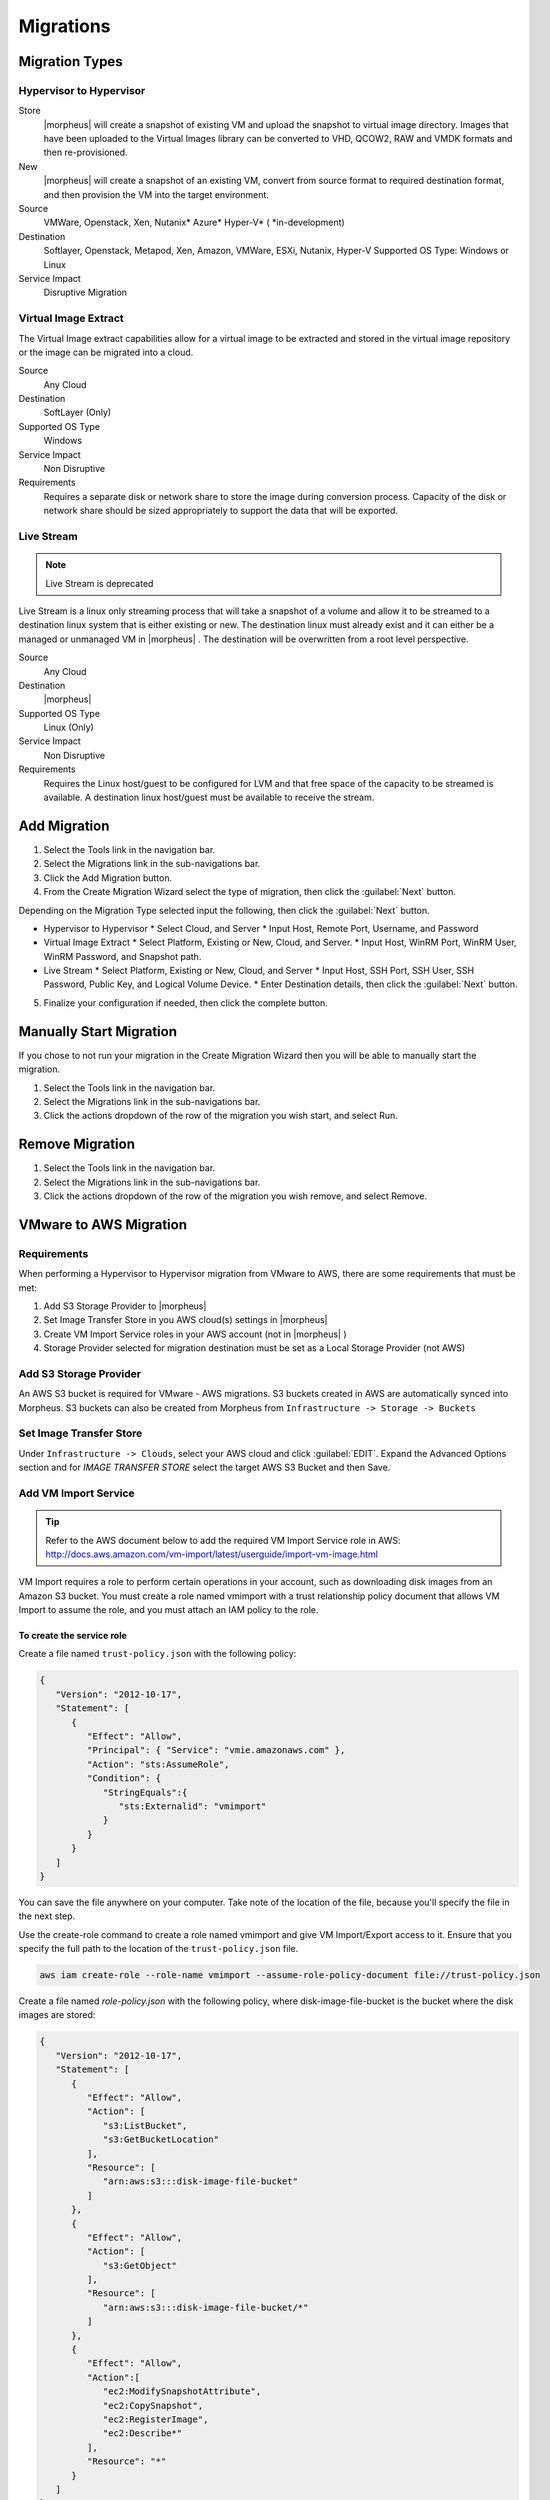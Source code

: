 Migrations
==========

Migration Types
---------------

Hypervisor to Hypervisor
^^^^^^^^^^^^^^^^^^^^^^^^

Store
  |morpheus| will create a snapshot of existing VM and upload the snapshot to virtual image directory. Images that have been uploaded to the Virtual Images library can be converted to VHD, QCOW2, RAW and VMDK formats and then re-provisioned.

New
  |morpheus| will create a snapshot of an existing VM, convert from source format to required destination format, and then provision the VM into the target environment.

Source
  VMWare, Openstack, Xen, Nutanix* Azure* Hyper-V* (
  *in-development)
Destination
  Softlayer, Openstack, Metapod, Xen, Amazon, VMWare, ESXi, Nutanix, Hyper-V Supported OS Type: Windows or Linux
Service Impact
  Disruptive Migration

Virtual Image Extract
^^^^^^^^^^^^^^^^^^^^^

The Virtual Image extract capabilities allow for a virtual image to be extracted and stored in the virtual image repository or the image can be migrated into a cloud.

Source
  Any Cloud
Destination
  SoftLayer (Only)
Supported OS Type
  Windows
Service Impact
  Non Disruptive
Requirements
  Requires a separate disk or network share to store the image during conversion process. Capacity of the disk or network share should be sized appropriately to support the data that will be exported.

Live Stream
^^^^^^^^^^^

.. NOTE:: Live Stream is deprecated

Live Stream is a linux only streaming process that will take a snapshot of a volume and allow it to be streamed to a destination linux system that is either existing or new. The destination linux must already exist and it can either be a managed or unmanaged VM in |morpheus| . The destination will be overwritten from a root level perspective.

Source
  Any Cloud
Destination
  |morpheus|
Supported OS Type
  Linux (Only)
Service Impact
  Non Disruptive
Requirements
  Requires the Linux host/guest to be configured for LVM and that free space of the capacity to be streamed is available. A destination linux host/guest must be available to receive the stream.

Add Migration
-------------

1. Select the Tools link in the navigation bar.
2. Select the Migrations link in the sub-navigations bar.
3. Click the Add Migration button.
4. From the Create Migration Wizard select the type of migration, then click the :guilabel:`Next` button.

Depending on the Migration Type selected input the following, then click the :guilabel:`Next` button.

* Hypervisor to Hypervisor
  * Select Cloud, and Server
  * Input Host, Remote Port, Username, and Password
* Virtual Image Extract
  * Select Platform, Existing or New, Cloud, and Server.
  * Input Host, WinRM Port, WinRM User, WinRM Password, and Snapshot path.
* Live Stream
  * Select Platform, Existing or New, Cloud, and Server
  * Input Host, SSH Port, SSH User, SSH Password, Public Key, and Logical Volume Device.
  * Enter Destination details, then click the :guilabel:`Next` button.

5. Finalize your configuration if needed, then click the complete button.

Manually Start Migration
------------------------

If you chose to not run your migration in the Create Migration Wizard then you will be able to manually start the migration.

#. Select the Tools link in the navigation bar.
#. Select the Migrations link in the sub-navigations bar.
#. Click the actions dropdown of the row of the migration you wish start, and select Run.


Remove Migration
----------------

#. Select the Tools link in the navigation bar.
#. Select the Migrations link in the sub-navigations bar.
#. Click the actions dropdown of the row of the migration you wish remove, and select Remove.

VMware to AWS Migration
-----------------------

Requirements
^^^^^^^^^^^^

When performing a Hypervisor to Hypervisor migration from VMware to AWS, there are some requirements that must be met:

#. Add S3 Storage Provider to |morpheus|
#. Set Image Transfer Store in you AWS cloud(s) settings in |morpheus|
#. Create VM Import Service roles in your AWS account (not in |morpheus| )
#. Storage Provider selected for migration destination must be set as a Local Storage Provider (not AWS)

Add S3 Storage Provider
^^^^^^^^^^^^^^^^^^^^^^^

An AWS S3 bucket is required for VMware - AWS migrations. S3 buckets created in AWS are automatically synced into Morpheus. S3 buckets can also be created from Morpheus from ``Infrastructure -> Storage -> Buckets``

Set Image Transfer Store
^^^^^^^^^^^^^^^^^^^^^^^^

Under ``Infrastructure -> Clouds``, select your AWS cloud and click :guilabel:`EDIT`. Expand the Advanced Options section and for `IMAGE TRANSFER STORE` select the target AWS S3 Bucket and then Save.

Add VM Import Service
^^^^^^^^^^^^^^^^^^^^^

.. TIP:: Refer to the AWS document below to add the required VM Import Service role in AWS: http://docs.aws.amazon.com/vm-import/latest/userguide/import-vm-image.html

VM Import requires a role to perform certain operations in your account, such as downloading disk images from an Amazon S3 bucket. You must create a role named vmimport with a trust relationship policy document that allows VM Import to assume the role, and you must attach an IAM policy to the role.

To create the service role
``````````````````````````

Create a file named ``trust-policy.json`` with the following policy:

.. code-block:: bash

  {
     "Version": "2012-10-17",
     "Statement": [
        {
           "Effect": "Allow",
           "Principal": { "Service": "vmie.amazonaws.com" },
           "Action": "sts:AssumeRole",
           "Condition": {
              "StringEquals":{
                 "sts:Externalid": "vmimport"
              }
           }
        }
     ]
  }

You can save the file anywhere on your computer. Take note of the location of the file, because you'll specify the file in the next step.

Use the create-role command to create a role named vmimport and give VM Import/Export access to it. Ensure that you specify the full path to the location of the ``trust-policy.json`` file.

.. code-block:: bash

  aws iam create-role --role-name vmimport --assume-role-policy-document file://trust-policy.json


Create a file named `role-policy.json` with the following policy, where disk-image-file-bucket is the bucket where the disk images are stored:

.. code-block:: bash

  {
     "Version": "2012-10-17",
     "Statement": [
        {
           "Effect": "Allow",
           "Action": [
              "s3:ListBucket",
              "s3:GetBucketLocation"
           ],
           "Resource": [
              "arn:aws:s3:::disk-image-file-bucket"
           ]
        },
        {
           "Effect": "Allow",
           "Action": [
              "s3:GetObject"
           ],
           "Resource": [
              "arn:aws:s3:::disk-image-file-bucket/*"
           ]
        },
        {
           "Effect": "Allow",
           "Action":[
              "ec2:ModifySnapshotAttribute",
              "ec2:CopySnapshot",
              "ec2:RegisterImage",
              "ec2:Describe*"
           ],
           "Resource": "*"
        }
     ]
  }

Use the following put-role-policy command to attach the policy to the role created above. Ensure that you specify the full path to the location of the ``role-policy.json`` file.

.. code-block:: bash

  aws iam put-role-policy --role-name vmimport --policy-name vmimport --policy-document file://role-policy.json

For more information about IAM roles, see IAM Roles in the IAM User Guide.

Storage Providers
^^^^^^^^^^^^^^^^^

Set the "Storage Provider" in the migration wizard destination as a Local Storage type, or leave as Select to use the |morpheus| Appliance.

A local image must be created by |morpheus| prior to S3 upload. A Local Storage provider can be used if one had been added in the ``Infrastructure -> Storage -> File Shares`` section. Simply leaving the Storage Provider setting as "select" will create an image on the |morpheus| appliance, provided sufficient storage existing on the |morpheus| appliance in ``/tmp``.

.. IMPORTANT:: Setting AWS as the Destination Storage Provider will result in a migration failure.

These settings will allow a successful migration from VMware to AWS using the |morpheus| migration wizard.
